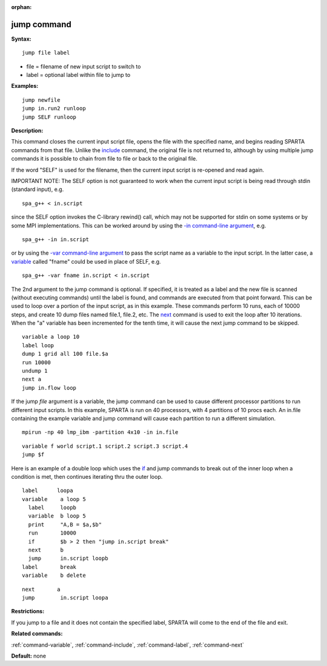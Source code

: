 :orphan:

.. _command-jump:

############
jump command
############

**Syntax:**

::

   jump file label 

-  file = filename of new input script to switch to
-  label = optional label within file to jump to

**Examples:**

::

   jump newfile
   jump in.run2 runloop
   jump SELF runloop 

**Description:**

This command closes the current input script file, opens the file with
the specified name, and begins reading SPARTA commands from that file.
Unlike the `include <include.html>`__ command, the original file is not
returned to, although by using multiple jump commands it is possible to
chain from file to file or back to the original file.

If the word "SELF" is used for the filename, then the current input
script is re-opened and read again.

IMPORTANT NOTE: The SELF option is not guaranteed to work when the
current input script is being read through stdin (standard input), e.g.

::

   spa_g++ < in.script 

since the SELF option invokes the C-library rewind() call, which may not
be supported for stdin on some systems or by some MPI implementations.
This can be worked around by using the `-in command-line
argument <Section_start.html#start_6>`__, e.g.

::

   spa_g++ -in in.script 

or by using the `-var command-line
argument <Section_start.html#start_6>`__ to pass the script name as a
variable to the input script. In the latter case, a
`variable <variable.html>`__ called "fname" could be used in place of
SELF, e.g.

::

   spa_g++ -var fname in.script < in.script 

The 2nd argument to the jump command is optional. If specified, it is
treated as a label and the new file is scanned (without executing
commands) until the label is found, and commands are executed from that
point forward. This can be used to loop over a portion of the input
script, as in this example. These commands perform 10 runs, each of
10000 steps, and create 10 dump files named file.1, file.2, etc. The
`next <next.html>`__ command is used to exit the loop after 10
iterations. When the "a" variable has been incremented for the tenth
time, it will cause the next jump command to be skipped.

::

   variable a loop 10
   label loop
   dump 1 grid all 100 file.$a
   run 10000
   undump 1
   next a
   jump in.flow loop 

If the jump *file* argument is a variable, the jump command can be used
to cause different processor partitions to run different input scripts.
In this example, SPARTA is run on 40 processors, with 4 partitions of 10
procs each. An in.file containing the example variable and jump command
will cause each partition to run a different simulation.

::

   mpirun -np 40 lmp_ibm -partition 4x10 -in in.file 

::

   variable f world script.1 script.2 script.3 script.4
   jump $f 

Here is an example of a double loop which uses the `if <if.html>`__ and
jump commands to break out of the inner loop when a condition is met,
then continues iterating thru the outer loop.

::

   label      loopa
   variable    a loop 5
     label     loopb
     variable  b loop 5
     print     "A,B = $a,$b"
     run       10000
     if        $b > 2 then "jump in.script break"
     next      b
     jump      in.script loopb
   label       break
   variable    b delete 

::

   next       a
   jump        in.script loopa 

**Restrictions:**

If you jump to a file and it does not contain the specified label,
SPARTA will come to the end of the file and exit.

**Related commands:**

:ref:`command-variable`,
:ref:`command-include`,
:ref:`command-label`,
:ref:`command-next`

**Default:** none
